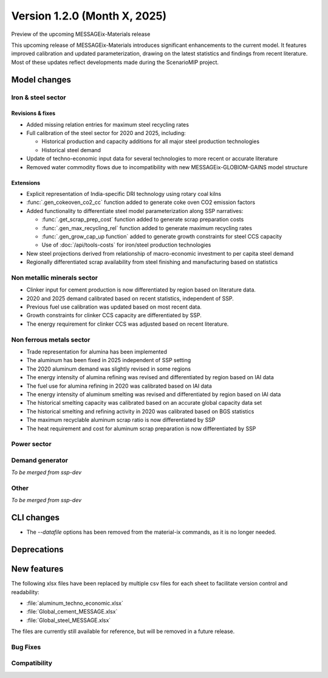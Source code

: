 Version 1.2.0 (Month X, 2025)
*****************************

Preview of the upcoming MESSAGEix-Materials release

This upcoming release of MESSAGEix-Materials introduces significant enhancements to the current model.
It features improved calibration and updated parameterization, drawing on the latest statistics and findings from recent literature.
Most of these updates reflect developments made during the ScenarioMIP project.

Model changes
=============

Iron & steel sector
-------------------

Revisions & fixes
~~~~~~
- Added missing relation entries for maximum steel recycling rates
- Full calibration of the steel sector for 2020 and 2025, including:

  - Historical production and capacity additions for all major steel production technologies
  - Historical steel demand
- Update of techno-economic input data for several technologies to more recent or accurate literature
- Removed water commodity flows due to incompatibility with new MESSAGEix-GLOBIOM-GAINS model structure

Extensions
~~~~~~~~~~

- Explicit representation of India-specific DRI technology using rotary coal kilns
- :func:`.gen_cokeoven_co2_cc` function added to generate coke oven CO2 emission factors
- Added functionality to differentiate steel model parameterization along SSP narratives:

  - :func:`.get_scrap_prep_cost` function added to generate scrap preparation costs
  - :func:`.gen_max_recycling_rel` function added to generate maximum recycling rates
  - :func:`.gen_grow_cap_up function` added to generate growth constraints for steel CCS capacity
  - Use of :doc:`/api/tools-costs` for iron/steel production technologies
- New steel projections derived from relationship of macro-economic investment to per capita steel demand
- Regionally differentiated scrap availability from steel finishing and manufacturing based on statistics
Non metallic minerals sector
----------------------------

- Clinker input for cement production is now differentiated by region based on literature data.
- 2020 and 2025 demand calibrated based on recent statistics, independent of SSP.
- Previous fuel use calibration was updated based on most recent data.
- Growth constraints for clinker CCS capacity are differentiated by SSP.
- The energy requirement for clinker CCS was adjusted based on recent literature.

Non ferrous metals sector
-------------------------

- Trade representation for alumina has been implemented
- The aluminum has been fixed in 2025 independent of SSP setting
- The 2020 aluminum demand was slightly revised in some regions
- The energy intensity of alumina refining was revised and differentiated by region based on IAI data
- The fuel use for alumina refining in 2020 was calibrated based on IAI data
- The energy intensity of aluminum smelting was revised and differentiated by region based on IAI data
- The historical smelting capacity was calibrated based on an accurate global capacity data set
- The historical smelting and refining activity in 2020 was calibrated based on BGS statistics
- The maximum recyclable aluminum scrap ratio is now differentiated by SSP
- The heat requirement and cost for aluminum scrap preparation is now differentiated by SSP

Power sector
------------

Demand generator
----------------

*To be merged from ssp-dev*

Other
-----

*To be merged from ssp-dev*

CLI changes
===========

- The `--datafile` options has been removed from the material-ix commands, as it is no longer needed.

Deprecations
============

New features
============

The following xlsx files have been replaced by multiple csv files for each sheet to facilitate version control and readability:

- :file:`aluminum_techno_economic.xlsx`
- :file:`Global_cement_MESSAGE.xlsx`
- :file:`Global_steel_MESSAGE.xlsx`

The files are currently still available for reference, but will be removed in a future release.

Bug Fixes
---------

Compatibility
-------------
